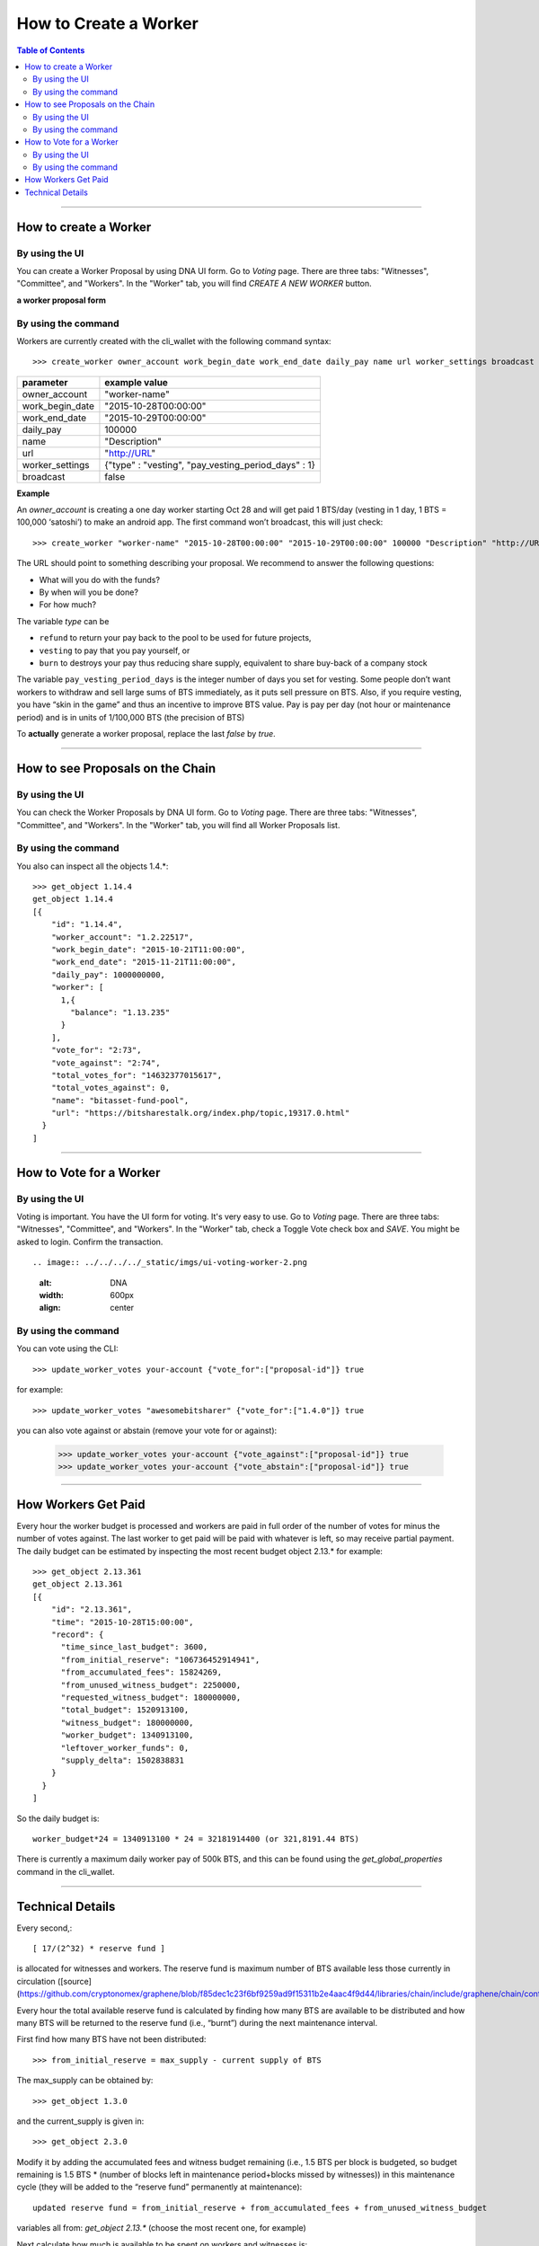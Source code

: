 
.. _worker-create:

How to Create a Worker
=============================

.. contents:: Table of Contents
   :local:

-------


How to create a Worker
-----------------------------

By using the UI
^^^^^^^^^^^^^^^^^^^^^^

You can create a Worker Proposal by using DNA UI form. Go to *Voting* page. There are three tabs: "Witnesses", "Committee", and "Workers". In the "Worker" tab, you will find *CREATE A NEW WORKER* button.

.. image:: ../../../../_static/imgs/ui-worker-create3.png
        :alt: DNA
        :width: 600px
        :align: center

**a worker proposal form**

.. image:: ../../../../_static/imgs/ui-worker-create.png
        :alt: DNA
        :width: 550px
        :align: center



By using the command
^^^^^^^^^^^^^^^^^^^^^

Workers are currently created with the cli_wallet with the following command syntax::

  >>> create_worker owner_account work_begin_date work_end_date daily_pay name url worker_settings broadcast

+------------------+-------------------------------------------------------+
| parameter        | example value                                         |
+==================+=======================================================+
| owner_account    | "worker-name"                                         |
+------------------+-------------------------------------------------------+
| work_begin_date  | "2015-10-28T00:00:00"                                 |
+------------------+-------------------------------------------------------+
| work_end_date    |  "2015-10-29T00:00:00"                                |
+------------------+-------------------------------------------------------+
| daily_pay        | 100000                                                |
+------------------+-------------------------------------------------------+
| name             | "Description"                                         |
+------------------+-------------------------------------------------------+
| url              | "http://URL"                                          |
+------------------+-------------------------------------------------------+
| worker_settings  | {"type" : "vesting", "pay_vesting_period_days" : 1}   |
+------------------+-------------------------------------------------------+
| broadcast        | false                                                 |
+------------------+-------------------------------------------------------+

**Example**

An `owner_account` is creating a one day worker starting Oct 28 and will get paid 1 BTS/day (vesting in 1 day, 1 BTS = 100,000 ‘satoshi’) to make an android app. The first command won’t broadcast, this will just check::

  >>> create_worker "worker-name" "2015-10-28T00:00:00" "2015-10-29T00:00:00" 100000 "Description" "http://URL" {"type" : "vesting", "pay_vesting_period_days" : 1} false

The URL should point to something describing your proposal. We recommend to answer the following questions:

- What will you do with the funds?
- By when will you be done?
- For how much?

The variable `type` can be

- ``refund`` to return your pay back to the pool to be used for future projects,
- ``vesting`` to pay that you pay yourself, or
- ``burn`` to destroys your pay thus reducing share supply, equivalent to share buy-back of a company stock

The variable ``pay_vesting_period_days`` is the integer number of days you set for vesting. Some people don’t want workers to withdraw and sell large sums of BTS immediately, as it puts sell pressure on BTS. Also, if you require vesting, you have “skin in the game” and thus an incentive to improve BTS value. Pay is pay per day (not hour or maintenance period) and is in units of 1/100,000 BTS (the precision of BTS)

To **actually** generate a worker proposal, replace the last `false` by `true`.

-----------

How to see Proposals on the Chain
--------------------------------------

By using the UI
^^^^^^^^^^^^^^^^^^

You can check the Worker Proposals by DNA UI form. Go to *Voting* page. There are three tabs: "Witnesses", "Committee", and "Workers". In the "Worker" tab, you will find all Worker Proposals list.


.. image:: ../../../../_static/imgs/ui-voting-worker.png
        :alt: DNA
        :width: 600px
        :align: center


By using the command
^^^^^^^^^^^^^^^^^^^^^^^

You also can inspect all the objects 1.4.*::

    >>> get_object 1.14.4
    get_object 1.14.4
    [{
        "id": "1.14.4",
        "worker_account": "1.2.22517",
        "work_begin_date": "2015-10-21T11:00:00",
        "work_end_date": "2015-11-21T11:00:00",
        "daily_pay": 1000000000,
        "worker": [
          1,{
            "balance": "1.13.235"
          }
        ],
        "vote_for": "2:73",
        "vote_against": "2:74",
        "total_votes_for": "14632377015617",
        "total_votes_against": 0,
        "name": "bitasset-fund-pool",
        "url": "https://bitsharestalk.org/index.php/topic,19317.0.html"
      }
    ]

------------

How to Vote for a Worker
-------------------------------

By using the UI
^^^^^^^^^^^^^^^^^^^^^^

Voting is important. You have the UI form for voting. It's very easy to use. Go to *Voting* page. There are three tabs: "Witnesses", "Committee", and "Workers". In the "Worker" tab, check a Toggle Vote check box and *SAVE*. You might be asked to login. Confirm the transaction. ::


.. image:: ../../../../_static/imgs/ui-voting-worker-2.png
        :alt: DNA
        :width: 600px
        :align: center


By using the command
^^^^^^^^^^^^^^^^^^^^^^

You can vote using the CLI::

    >>> update_worker_votes your-account {"vote_for":["proposal-id"]} true

for example::

    >>> update_worker_votes "awesomebitsharer" {"vote_for":["1.4.0"]} true

you can also vote against or abstain (remove your vote for or against):

    >>> update_worker_votes your-account {"vote_against":["proposal-id"]} true
    >>> update_worker_votes your-account {"vote_abstain":["proposal-id"]} true

------------

How Workers Get Paid
------------------------

Every hour the worker budget is processed and workers are paid in full order of the number of votes for minus the number of votes against. The last worker to get paid will be paid with whatever is left, so may receive partial payment. The daily budget can be estimated by inspecting the most recent budget object 2.13.* for example::

    >>> get_object 2.13.361
    get_object 2.13.361
    [{
        "id": "2.13.361",
        "time": "2015-10-28T15:00:00",
        "record": {
          "time_since_last_budget": 3600,
          "from_initial_reserve": "106736452914941",
          "from_accumulated_fees": 15824269,
          "from_unused_witness_budget": 2250000,
          "requested_witness_budget": 180000000,
          "total_budget": 1520913100,
          "witness_budget": 180000000,
          "worker_budget": 1340913100,
          "leftover_worker_funds": 0,
          "supply_delta": 1502838831
        }
      }
    ]

So the daily budget is::

    worker_budget*24 = 1340913100 * 24 = 32181914400 (or 321,8191.44 BTS)

There is currently a maximum daily worker pay of 500k BTS, and this can be found using the `get_global_properties` command in the cli_wallet.

-----------------

Technical Details
---------------------

Every second,::

    [ 17/(2^32) * reserve fund ]

is allocated for witnesses and workers. The reserve fund is maximum number of BTS available less those currently in circulation ([source](https://github.com/cryptonomex/graphene/blob/f85dec1c23f6bf9259ad9f15311b2e4aac4f9d44/libraries/chain/include/graphene/chain/config.hpp))

Every hour the total available reserve fund is calculated by finding how many BTS are available to be distributed and how many BTS will be returned to the reserve fund (i.e., “burnt”) during the next maintenance interval.

First find how many BTS have not been distributed::

    >>> from_initial_reserve = max_supply - current supply of BTS

The max_supply can be obtained by::

    >>> get_object 1.3.0

and the current_supply is given in::

    >>> get_object 2.3.0

Modify it by adding the accumulated fees and witness budget remaining (i.e., 1.5 BTS per block is budgeted, so budget remaining is 1.5 BTS * (number of blocks left in maintenance period+blocks missed by witnesses)) in this maintenance cycle (they will be added to the “reserve fund” permanently at maintenance)::

    updated reserve fund = from_initial_reserve + from_accumulated_fees + from_unused_witness_budget

variables all from: `get_object 2.13.*` (choose the most recent one, for example)

Next calculate how much is available to be spent on workers and witnesses is::

    total_budget = (updated reserve fund)*(time_since_last_budget)*17/(2^32)

rounded up to the nearest integer

Ok, now to find how much workers will get in this budget period (1 hour), you find the smaller of the available pay AFTER subtracting witness budget from the `total_budget` OR the `worker_budget_per_day/24` from `get_global_properties`::

    worker_budget=min( total_budget - witness_budget , worker_budget_per_day / 24 )

That is how much per hour allocated for all workers. NOW you rank each worker and pay them one hours worth of pay in order or # votes.



|